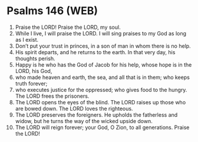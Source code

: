 * Psalms 146 (WEB)
:PROPERTIES:
:ID: WEB/19-PSA146
:END:

1. Praise the LORD! Praise the LORD, my soul.
2. While I live, I will praise the LORD. I will sing praises to my God as long as I exist.
3. Don’t put your trust in princes, in a son of man in whom there is no help.
4. His spirit departs, and he returns to the earth. In that very day, his thoughts perish.
5. Happy is he who has the God of Jacob for his help, whose hope is in the LORD, his God,
6. who made heaven and earth, the sea, and all that is in them; who keeps truth forever;
7. who executes justice for the oppressed; who gives food to the hungry. The LORD frees the prisoners.
8. The LORD opens the eyes of the blind. The LORD raises up those who are bowed down. The LORD loves the righteous.
9. The LORD preserves the foreigners. He upholds the fatherless and widow, but he turns the way of the wicked upside down.
10. The LORD will reign forever; your God, O Zion, to all generations. Praise the LORD!
